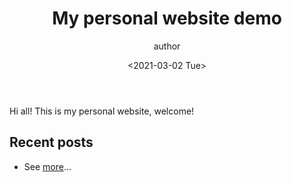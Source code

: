 #+STARTUP: showall
#+TITLE:       My personal website demo
#+AUTHOR:      author
#+EMAIL:       hi@example.com
#+DATE:        <2021-03-02 Tue>


Hi all! This is my personal website, welcome!

** Recent posts

- See [[/blog/][more]]...

